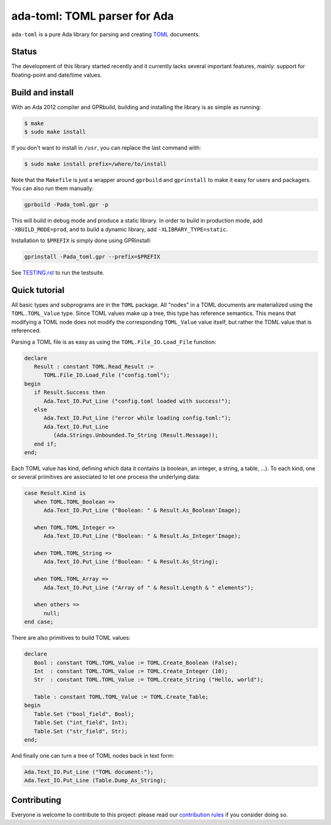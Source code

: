 ada-toml: TOML parser for Ada
=============================

``ada-toml`` is a pure Ada library for parsing and creating `TOML
<https://github.com/toml-lang/toml#toml>`_ documents.


Status
------

The development of this library started recently and it currently lacks several
important features, mainly: support for floating-point and date/time values.


Build and install
-----------------

With an Ada 2012 compiler and GPRbuild, building and installing the library is
as simple as running:

.. code-block:: sh

   $ make
   $ sudo make install

If you don't want to install in ``/usr``, you can replace the last command
with:

.. code-block:: sh

   $ sudo make install prefix=/where/to/install

Note that the ``Makefile`` is just a wrapper around ``gprbuild`` and
``gprinstall`` to make it easy for users and packagers. You can also run them
manually:

.. code-block:: sh

   gprbuild -Pada_toml.gpr -p

This will build in debug mode and produce a static library. In order to build
in production mode, add ``-XBUILD_MODE=prod``, and to build a dynamic library,
add ``-XLIBRARY_TYPE=static``.

Installation to ``$PREFIX`` is simply done using GPRinstall:

.. code-block:: sh

   gprinstall -Pada_toml.gpr --prefix=$PREFIX

See `TESTING.rst <TESTING.rst>`_ to run the testsuite.


Quick tutorial
--------------

All basic types and subprograms are in the ``TOML`` package. All "nodes" in a
TOML documents are materialized using the  ``TOML.TOML_Value`` type. Since TOML
values make up a tree, this type has reference semantics. This means that
modifying a TOML node does not modify the corresponding ``TOML_Value`` value
itself, but rather the TOML value that is referenced.

Parsing a TOML file is as easy as using the ``TOML.File_IO.Load_File`` function:

.. code-block:: ada

   declare
      Result : constant TOML.Read_Result :=
         TOML.File_IO.Load_File ("config.toml");
   begin
      if Result.Success then
         Ada.Text_IO.Put_Line ("config.toml loaded with success!");
      else
         Ada.Text_IO.Put_Line ("error while loading config.toml:");
         Ada.Text_IO.Put_Line
            (Ada.Strings.Unbounded.To_String (Result.Message));
      end if;
   end;

Each TOML value has kind, defining which data it contains (a boolean, an
integer, a string, a table, ...). To each kind, one or several primitives are
associated to let one process the underlying data:

.. code-block:: ada

   case Result.Kind is
      when TOML.TOML_Boolean =>
         Ada.Text_IO.Put_Line ("Boolean: " & Result.As_Boolean'Image);

      when TOML.TOML_Integer =>
         Ada.Text_IO.Put_Line ("Boolean: " & Result.As_Integer'Image);

      when TOML.TOML_String =>
         Ada.Text_IO.Put_Line ("Boolean: " & Result.As_String);

      when TOML.TOML_Array =>
         Ada.Text_IO.Put_Line ("Array of " & Result.Length & " elements");

      when others =>
         null;
   end case;

There are also primitives to build TOML values:

.. code-block:: ada

   declare
      Bool : constant TOML.TOML_Value := TOML.Create_Boolean (False);
      Int  : constant TOML.TOML_Value := TOML.Create_Integer (10);
      Str  : constant TOML.TOML_Value := TOML.Create_String ("Hello, world");

      Table : constant TOML.TOML_Value := TOML.Create_Table;
   begin
      Table.Set ("bool_field", Bool);
      Table.Set ("int_field", Int);
      Table.Set ("str_field", Str);
   end;

And finally one can turn a tree of TOML nodes back in text form:

.. code-block:: ada

   Ada.Text_IO.Put_Line ("TOML document:");
   Ada.Text_IO.Put_Line (Table.Dump_As_String);


Contributing
------------

Everyone is welcome to contribute to this project: please read our
`contribution rules <CONTRIBUTING.rst>`_ if you consider doing so.
